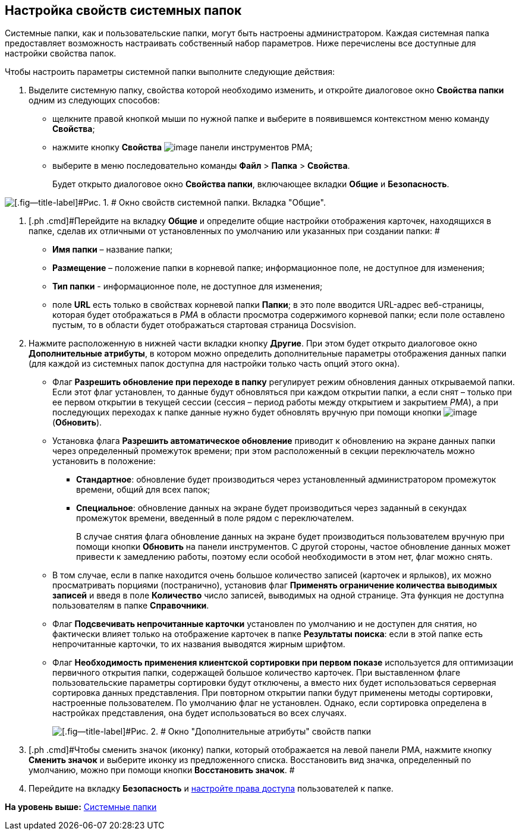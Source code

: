 [[ariaid-title1]]
== Настройка свойств системных папок

Системные папки, как и пользовательские папки, могут быть настроены администратором. Каждая системная папка предоставляет возможность настраивать собственный набор параметров. Ниже перечислены все доступные для настройки свойства папок.

Чтобы настроить параметры системной папки выполните следующие действия:

[[task_rds_nbf_nn__steps_lmj_2vz_mn]]
. [.ph .cmd]#Выделите системную папку, свойства которой необходимо изменить, и откройте диалоговое окно [.keyword .wintitle]*Свойства папки* одним из следующих способов:#
* щелкните правой кнопкой мыши по нужной папке и выберите в появившемся контекстном меню команду [.ph .uicontrol]*Свойства*;
* нажмите кнопку [.ph .uicontrol]*Свойства* image:img/Buttons/Properties_Folder.png[image] панели инструментов РМА;
* выберите в меню последовательно команды [.ph .menucascade]#[.ph .uicontrol]*Файл* > [.ph .uicontrol]*Папка* > [.ph .uicontrol]*Свойства*#.
+
Будет открыто диалоговое окно [.keyword .wintitle]*Свойства папки*, включающее вкладки [.keyword]*Общие* и [.keyword]*Безопасность*.

image::img/Properties_System_Folder.png[[.fig--title-label]#Рис. 1. # Окно свойств системной папки. Вкладка "Общие".]
. [.ph .cmd]#Перейдите на вкладку [.keyword]*Общие* и определите общие настройки отображения карточек, находящихся в папке, сделав их отличными от установленных по умолчанию или указанных при создании папки: #
* [.ph .uicontrol]*Имя папки* – название папки;
* [.ph .uicontrol]*Размещение* – положение папки в корневой папке; информационное поле, не доступное для изменения;
* [.ph .uicontrol]*Тип папки* - информационное поле, не доступное для изменения;
* поле [.ph .uicontrol]*URL* есть только в свойствах корневой папки [.keyword]*Папки*; в это поле вводится URL-адрес веб-страницы, которая будет отображаться в [.dfn .term]_РМА_ в области просмотра содержимого корневой папки; если поле оставлено пустым, то в области будет отображаться стартовая страница Docsvision.
. [.ph .cmd]#Нажмите расположенную в нижней части вкладки кнопку [.ph .uicontrol]*Другие*. При этом будет открыто диалоговое окно [.keyword .wintitle]*Дополнительные атрибуты*, в котором можно определить дополнительные параметры отображения данных папки (для каждой из системных папок доступна для настройки только часть опций этого окна).#
* Флаг [.ph .uicontrol]*Разрешить обновление при переходе в папку* регулирует режим обновления данных открываемой папки. Если этот флаг установлен, то данные будут обновляться при каждом открытии папки, а если снят – только при ее первом открытии в текущей сессии (сессия – период работы между открытием и закрытием [.dfn .term]_РМА_), а при последующих переходах к папке данные нужно будет обновлять вручную при помощи кнопки image:img/Buttons/Update.png[image] ([.ph .uicontrol]*Обновить*).
* Установка флага [.ph .uicontrol]*Разрешить автоматическое обновление* приводит к обновлению на экране данных папки через определенный промежуток времени; при этом расположенный в секции переключатель можно установить в положение:
** [.ph .uicontrol]*Стандартное*: обновление будет производиться через установленный администратором промежуток времени, общий для всех папок;
** [.ph .uicontrol]*Специальное*: обновление данных на экране будет производиться через заданный в секундах промежуток времени, введенный в поле рядом с переключателем.
+
В случае снятия флага обновление данных на экране будет производиться пользователем вручную при помощи кнопки [.ph .uicontrol]*Обновить* на панели инструментов. С другой стороны, частое обновление данных может привести к замедлению работы, поэтому если особой необходимости в этом нет, флаг можно снять.
* В том случае, если в папке находится очень большое количество записей (карточек и ярлыков), их можно просматривать порциями (постранично), установив флаг [.ph .uicontrol]*Применять ограничение количества выводимых записей* и введя в поле [.ph .uicontrol]*Количество* число записей, выводимых на одной странице. Эта функция не доступна пользователям в папке [.keyword]*Справочники*.
* Флаг [.ph .uicontrol]*Подсвечивать непрочитанные карточки* установлен по умолчанию и не доступен для снятия, но фактически влияет только на отображение карточек в папке [.keyword]*Результаты поиска*: если в этой папке есть непрочитанные карточки, то их названия выводятся жирным шрифтом.
* Флаг *Необходимость применения клиентской сортировки при первом показе* используется для оптимизации первичного открытия папки, содержащей большое количество карточек. При выставленном флаге пользовательские параметры сортировки будут отключены, а вместо них будет использоваться серверная сортировка данных представления. При повторном открытии папки будут применены методы сортировки, настроенные пользователем. По умолчанию флаг не установлен. Однако, если сортировка определена в настройках представления, она будет использоваться во всех случаях.
+
image::img/Additional_Attributes.png[[.fig--title-label]#Рис. 2. # Окно "Дополнительные атрибуты" свойств папки]
. [.ph .cmd]#Чтобы сменить значок (иконку) папки, который отображается на левой панели РМА, нажмите кнопку [.ph .uicontrol]*Сменить значок* и выберите иконку из предложенного списка. Восстановить вид значка, определенный по умолчанию, можно при помощи кнопки [.ph .uicontrol]*Восстановить значок*. #
. [.ph .cmd]#Перейдите на вкладку [.keyword]*Безопасность* и xref:Access_Rights.adoc[настройте права доступа] пользователей к папке.#

*На уровень выше:* xref:../topics/Folders_System_Folders.adoc[Системные папки]
